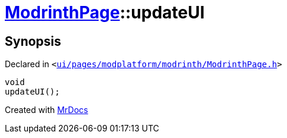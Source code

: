 [#ModrinthPage-updateUI]
= xref:ModrinthPage.adoc[ModrinthPage]::updateUI
:relfileprefix: ../
:mrdocs:


== Synopsis

Declared in `&lt;https://github.com/PrismLauncher/PrismLauncher/blob/develop/launcher/ui/pages/modplatform/modrinth/ModrinthPage.h#L76[ui&sol;pages&sol;modplatform&sol;modrinth&sol;ModrinthPage&period;h]&gt;`

[source,cpp,subs="verbatim,replacements,macros,-callouts"]
----
void
updateUI();
----



[.small]#Created with https://www.mrdocs.com[MrDocs]#
